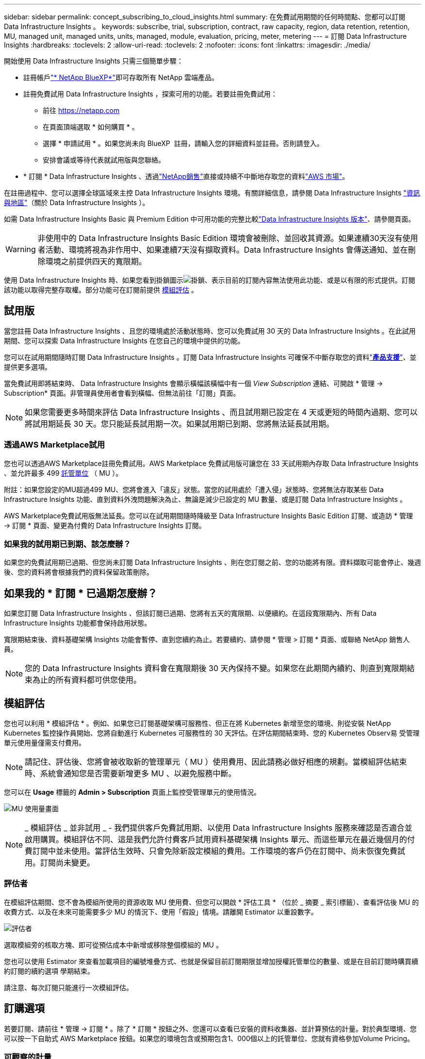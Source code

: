 ---
sidebar: sidebar 
permalink: concept_subscribing_to_cloud_insights.html 
summary: 在免費試用期間的任何時間點、您都可以訂閱 Data Infrastructure Insights 。 
keywords: subscribe, trial, subscription, contract, raw capacity, region, data retention, retention, MU, managed unit, managed units, units, managed, module, evaluation, pricing, meter, metering 
---
= 訂閱 Data Infrastructure Insights
:hardbreaks:
:toclevels: 2
:allow-uri-read: 
:toclevels: 2
:nofooter: 
:icons: font
:linkattrs: 
:imagesdir: ./media/


[role="lead"]
開始使用 Data Infrastructure Insights 只需三個簡單步驟：

* 註冊帳戶link:https://bluexp.netapp.com//["* NetApp BlueXP*"]即可存取所有 NetApp 雲端產品。
* 註冊免費試用 Data Infrastructure Insights ，探索可用的功能。若要註冊免費試用：
+
** 前往 https://netapp.com[]
** 在頁面頂端選取 * 如何購買 * 。
** 選擇 * 申請試用 * 。如果您尚未向 BlueXP  註冊，請輸入您的詳細資料並註冊。否則請登入。
** 安排會議或等待代表就試用版與您聯絡。


* * 訂閱 * Data Infrastructure Insights 、透過link:https://www.netapp.com/us/forms/sales-inquiry/cloud-insights-sales-inquiries.aspx["NetApp銷售"]直接或持續不中斷地存取您的資料link:https://aws.amazon.com/marketplace/pp/prodview-pbc3h2mkgaqxe["AWS 市場"]。


在註冊過程中、您可以選擇全球區域來主控 Data Infrastructure Insights 環境。有關詳細信息，請參閱 Data Infrastructure Insights link:security_information_and_region.html["資訊與地區"]（關於 Data Infrastructure Insights ）。

如需 Data Infrastructure Insights Basic 與 Premium Edition 中可用功能的完整比較link:https://www.netapp.com/cloud-services/cloud-insights/editions-pricing["Data Infrastructure Insights 版本"]、請參閱頁面。


WARNING: 非使用中的 Data Infrastructure Insights Basic Edition 環境會被刪除、並回收其資源。如果連續30天沒有使用者活動、環境將視為非作用中、如果連續7天沒有擷取資料。Data Infrastructure Insights 會傳送通知、並在刪除環境之前提供四天的寬限期。

使用 Data Infrastructure Insights 時、如果您看到掛鎖圖示image:padlock.png["掛鎖"]、表示目前的訂閱內容無法使用此功能、或是以有限的形式提供。訂閱該功能以取得完整存取權。部分功能可在訂閱前提供 <<module-evaluation,模組評估>> 。



== 試用版

當您註冊 Data Infrastructure Insights 、且您的環境處於活動狀態時、您可以免費試用 30 天的 Data Infrastructure Insights 。在此試用期間、您可以探索 Data Infrastructure Insights 在您自己的環境中提供的功能。

您可以在試用期間隨時訂閱 Data Infrastructure Insights 。訂閱 Data Infrastructure Insights 可確保不中斷存取您的資料link:https://docs.netapp.com/us-en/cloudinsights/concept_requesting_support.html["*產品支援*"]、並提供更多選項。

當免費試用即將結束時、 Data Infrastructure Insights 會顯示橫幅該橫幅中有一個 _View Subscription_ 連結、可開啟 * 管理 -> Subscription* 頁面。非管理員使用者會看到橫幅、但無法前往「訂閱」頁面。


NOTE: 如果您需要更多時間來評估 Data Infrastructure Insights 、而且試用期已設定在 4 天或更短的時間內過期、您可以將試用期延長 30 天。您只能延長試用期一次。如果試用期已到期、您將無法延長試用期。



=== 透過AWS Marketplace試用

您也可以透過AWS Marketplace註冊免費試用。AWS Marketplace 免費試用版可讓您在 33 天試用期內存取 Data Infrastructure Insights 、並允許最多 499 <<observability-metering,託管單位>> （ MU ）。

附註：如果您設定的MU超過499 MU、您將會進入「違反」狀態。當您的試用處於「遭入侵」狀態時、您將無法存取某些 Data Infrastructure Insights 功能、直到資料外洩問題解決為止、無論是減少已設定的 MU 數量、或是訂閱 Data Infrastructure Insights 。

AWS Marketplace免費試用版無法延長。您可以在試用期間隨時降級至 Data Infrastructure Insights Basic Edition 訂閱、或造訪 * 管理 -> 訂閱 * 頁面、變更為付費的 Data Infrastructure Insights 訂閱。



=== 如果我的試用期已到期、該怎麼辦？

如果您的免費試用期已過期、但您尚未訂閱 Data Infrastructure Insights 、則在您訂閱之前、您的功能將有限。資料擷取可能會停止、幾週後、您的資料將會根據我們的資料保留政策刪除。



== 如果我的 * 訂閱 * 已過期怎麼辦？

如果您訂閱 Data Infrastructure Insights 、但該訂閱已過期、您將有五天的寬限期、以便續約。在這段寬限期內、所有 Data Infrastructure Insights 功能都會保持啟用狀態。

寬限期結束後、資料基礎架構 Insights 功能會暫停、直到您續約為止。若要續約、請參閱 * 管理 > 訂閱 * 頁面、或聯絡 NetApp 銷售人員。


NOTE: 您的 Data Infrastructure Insights 資料會在寬限期後 30 天內保持不變。如果您在此期間內續約、則直到寬限期結束為止的所有資料都可供您使用。



== 模組評估

您也可以利用 * 模組評估 * 。例如、如果您已訂閱基礎架構可服務性、但正在將 Kubernetes 新增至您的環境、則從安裝 NetApp Kubernetes 監控操作員開始、您將自動進行 Kubernetes 可服務性的 30 天評估。在評估期間結束時、您的 Kubernetes Observ易 受管理單元使用量僅需支付費用。


NOTE: 請記住、評估後、您將會被收取新的管理單元（ MU ）使用費用、因此請務必做好相應的規劃。當模組評估結束時、系統會通知您是否需要新增更多 MU 、以避免服務中斷。

您可以在 *Usage* 標籤的 *Admin > Subscription* 頁面上監控受管理單元的使用情況。

image:Module_Trials_UsageTab.png["MU 使用量畫面"]


NOTE: _ 模組評估 _ 並非試用 _ - 我們提供客戶免費試用期、以使用 Data Infrastructure Insights 服務來確認是否適合並啟用購買。模組評估不同、這是我們允許付費客戶試用資料基礎架構 Insights 單元、而這些單元在最近幾個月的付費訂閱中並未使用。當評估生效時、只會免除新設定模組的費用。工作環境的客戶仍在訂閱中、尚未恢復免費試用。訂閱尚未變更。



=== 評估者

在模組評估期間、您不會為模組所使用的資源收取 MU 使用費、但您可以開啟 * 評估工具 * （位於 _ 摘要 _ 索引標籤）、查看評估後 MU 的收費方式、以及在未來可能需要多少 MU 的情況下、使用「假設」情境。請離開 Estimator 以重設數字。

image:Module_Trials_Estimator.png["評估者"]

選取模組旁的核取方塊、即可從預估成本中新增或移除整個模組的 MU 。

您也可以使用 Estimator 來查看加載項目的編號堆疊方式、也就是保留目前訂閱期限並增加授權託管單位的數量、或是在目前訂閱時購買續約訂閱的續約選項 學期結束。

請注意、每次訂閱只能進行一次模組評估。



== 訂購選項

若要訂閱、請前往 * 管理 -> 訂閱 * 。除了 * 訂閱 * 按鈕之外、您還可以查看已安裝的資料收集器、並計算預估的計量。對於典型環境、您可以按一下自助式 AWS Marketplace 按鈕。如果您的環境包含或預期包含1、000個以上的託管單位、您就有資格參加Volume Pricing。



=== 可觀察的計量

資料基礎架構 Insights 可觀察性的計量方式有兩種：

* 容量計量
* 託管單元計量（舊版）


您的訂閱將根據您現有的訂閱或是啟動新的訂閱、以下列其中一種方式進行計量。



==== 容量計量

資料基礎架構 Insights 根據租戶上的儲存層來觀察計量使用量。您可能有屬於以下一或多個類別的儲存區：

* 主要原始
* 物件原始
* 雲端已耗用


每個層都以不同的速率計量、並一起計算整個層級、以提供 _ 有效的權利 _ 。計算有效使用量的公式如下：

 Effective usage = Raw TiB + (0.1 x Object Tier Raw TiB) + (0.25 x Cloud Tier Provisioning TiB)

NOTE: 受管理單元的總和可能與摘要區段中的資料收集器數略有不同。這是因為託管單元的數量會四捨五入到最近的託管單元。「資料收集器」清單中這些數字的總和、可能會略高於「狀態」區段中的「受管理單元總數」。摘要區段會反映您訂閱的實際託管單位數。為了協助達成此目標、 DII 會根據 _ 訂閱 _ 數量來計算單一 * 有效權利 * 編號；然後根據 _ 探索 _ 儲存設備來計算相同的編號、只有在有效探索到的容量大於有效權利時才會宣告違反。如此一來、您就能靈活地監控不同於每個層級訂閱數量的數量、只要發現的總儲存容量在訂閱的有效權利範圍內、 DII 就能提供此功能。



==== 託管單元計量（舊版）

資料基礎架構 Insights 基礎架構可服務性和 Kubernetes 可服務性計量表使用量（依 * 受管理單元 * ）。管理單元的使用量是根據基礎架構環境中*主機或虛擬機器*的數量、以及*未格式化容量*的管理量來計算。

* 1個受管理單元= 2個主機（任何虛擬或實體機器）
* 1受管理單元= 4 TiB的實體或虛擬磁碟未格式化容量
* 1 託管單元 = 40 TiB 的非格式化容量、適用於特定次要儲存設備： AWS S3 、 Cohesity SmartFiles 、 Dell EMC Data Domain 、 Dell EMC ECS 、 Hitachi Content Platform 、 IBM Cleversafe 、 NetApp StorageGRID 、 Rukrik 。
* 1 個託管單元 = 4 個 Kuberentes vCPU 。
+
** 1 受管理單元 K8s 調整 = 2 個節點、或同時受基礎架構監控的主機。




如果您的環境包含或預期包含1、000個以上的託管單位、您就有資格享有* Volume Pricing *、系統將會提示您聯絡NetApp銷售人員以訂閱。如需詳細資訊、請參閱<<how-do-i-subscribe,以下>>。



=== 工作負載安全性計量

工作負載安全性是透過叢集來計量、方法與「可觀察性」計量相同。

您可以在 * 工作負載安全性 * 標籤的 * 管理 > 訂閱 * 頁面中檢視工作負載安全性使用情況。

image:ws_metering_example_page.png["'Admin> Subscription > Workload Security 標籤顯示高階、中階和入門級節點數 '"]


NOTE: 現有的 Workload Security 訂閱會調整其 MU 使用量、使節點使用率不會佔用託管單位。資料基礎架構 Insights 計量表的使用量、確保符合授權使用的法規要求。



== 如何訂閱？

如果託管單元數少於 1 ， 000 ，您可以透過 NetApp 銷售部門或 AWS Marketplace 訂閱<<self-subscribe-through-aws-marketplace,自行訂閱>>。



=== 透過NetApp銷售直接訂閱

如果您預期的託管單元數為 1 ， 000 或更高，請按一下link:https://www.netapp.com/us/forms/sales-inquiry/cloud-insights-sales-inquiries.aspx["*聯絡銷售人員*"]按鈕，透過 NetApp 銷售團隊訂閱。

您必須將資料基礎架構洞見 * 序號 * 提供給 NetApp 銷售代表、才能將付費訂閱套用至您的資料基礎架構洞見環境。序號可唯一識別您的 Data Infrastructure Insights 試用環境、並可在 * 管理 > 訂閱 * 頁面上找到。



=== 透過AWS Marketplace自行訂閱


NOTE: 您必須是帳戶擁有者或管理員、才能將 AWS Marketplace 訂閱套用至現有的 Data Infrastructure Insights 試用帳戶。此外、您必須擁有Amazon Web Services（AWS）帳戶。

按一下 Amazon Marketplace 連結即可開啟 AWS https://aws.amazon.com/marketplace/pp/prodview-pbc3h2mkgaqxe["資料基礎架構洞見"] 訂閱頁面、您可以在其中完成訂閱。請注意、您在計算機中輸入的值不會填入AWS訂閱頁面；您需要在此頁面上輸入管理單元總數。

在您輸入管理單元總數並選擇12個月或36個月的訂閱期限之後、請按一下*設定您的帳戶*以完成訂閱程序。

AWS 訂購程序完成後、您將被帶回 Data Infrastructure Insights 環境。或者、如果環境不再處於作用中狀態（例如、您已登出）、您將會進入 NetApp BlueXP 登入頁面。當您再次登入 Data Infrastructure Insights 時、您的訂閱將會生效。


NOTE: 在AWS Marketplace頁面上按一下*設定您的帳戶*之後、您必須在一小時內完成AWS訂購程序。如果您未在一小時內完成、則必須再次按*設定帳戶*以完成程序。

如果發生問題且訂閱程序無法正確完成、您仍會在登入環境時看到「試用版」橫幅。在此情況下、您可以前往*管理>訂閱*、然後重複訂閱程序。



== 檢視您的訂閱狀態

一旦您的訂閱啟用、您就可以從*管理>訂閱*頁面檢視您的訂閱狀態和受管理單元使用量。

Subscription * Summary* （訂閱 * 摘要 * ）選項卡顯示如下內容：

* 目前版本
* 訂閱序號
* 目前的 MU 權益


「 * 使用量 * 」標籤會顯示您目前的 MU 使用量、以及資料收集器如何分解使用量。

image:SubscriptionUsageByModule.png["MU 使用量（依模組）"]

「 * 歷史記錄 * 」標籤可讓您深入瞭解過去 7 至 90 天的 MU 使用情形。將游標移至圖表中的某一欄上方、即可依模組（即 Observc度 、 Kubernetes ）提供詳細資料。

image:Subscription_Usage_History.png["MU 使用記錄"]



== 檢視您的使用管理

使用管理索引標籤會顯示受管理單元使用率的概觀、以及依收集器或 Kubernetes 叢集區分受管理單元使用量的索引標籤。


NOTE: 「未格式化的容量管理單元」數會反映環境中總原始容量的總和、並四捨五入至最近的管理單元。


NOTE: 受管理單元的總和可能與摘要區段中的資料收集器數略有不同。這是因為託管單元的數量會四捨五入到最近的託管單元。「資料收集器」清單中這些數字的總和、可能會略高於「狀態」區段中的「受管理單元總數」。摘要區段會反映您訂閱的實際託管單位數。

如果您的使用量接近或超過您訂閱的數量、您可以刪除資料收集器或停止監控 Kubernetes 叢集、以減少使用量。按一下「三點」功能表並選取「刪除」、即可刪除此清單中的項目。



=== 如果我超過訂閱使用量、會發生什麼情況？

當您的託管設備使用量超過80%、90%及100%的訂購總金額時、系統會顯示警告：

[cols="2*a"]
|===
| *使用量超過：* | *這種情況發生/建議採取的行動：* 


 a| 
* 80%*
 a| 
隨即顯示資訊橫幅。無需採取任何行動。



 a| 
* 90%*
 a| 
隨即顯示警告橫幅。您可能想要增加訂閱的託管單元數。



 a| 
* 100%*
 a| 
除非您執行下列其中一項操作、否則會顯示錯誤橫幅：

* 移除資料收集器、讓您的受管理單元使用量等於或低於您的訂閱量
* 修改您的訂閱以增加訂閱的託管單元數


|===


== 直接訂閱並跳過試用版

您也可以直接從訂閱 Data Infrastructure Insights https://aws.amazon.com/marketplace/pp/prodview-pbc3h2mkgaqxe["AWS 市場"] 、而無需先建立試用環境。一旦您的訂閱完成並設定環境、您就會立即訂閱。



== 新增權益ID

如果您擁有與資料基礎架構洞見相關的有效 NetApp 產品、您可以將該產品序號新增至現有的資料基礎架構洞見訂閱。例如、如果您已購買 NetApp Astra Control Center 、則 Astra Control Center 授權序號可用於識別 Data Infrastructure Insights 中的訂閱。Data Infrastructure Insights 指的是這項權利 ID_ 。

若要將授權 ID 新增至您的 Data Infrastructure Insights 訂閱、請在 * 管理 > 訂閱 * 頁面上、按一下 __Entitlement ID_ 。

image:Subscription_AddEntitlementID.png["新增權利ID至您的訂閱"]
